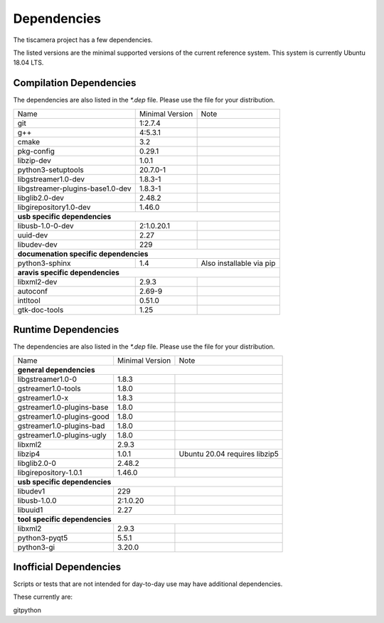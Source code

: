 ############
Dependencies
############

The tiscamera project has a few dependencies.

The listed versions are the minimal supported versions of the current reference system.
This system is currently Ubuntu 18.04 LTS.

Compilation Dependencies
========================

The dependencies are also listed in the `*.dep` file. Please use the file for your distribution.

+---------------------------------+------------------+--------------------------+
| Name                            |Minimal Version   |Note                      |
+---------------------------------+------------------+--------------------------+
| git                             |1:2.7.4           |                          |
+---------------------------------+------------------+--------------------------+
| g++                             |4:5.3.1           |                          |
+---------------------------------+------------------+--------------------------+
| cmake                           |3.2               |                          |
+---------------------------------+------------------+--------------------------+
| pkg-config                      |0.29.1            |                          |
+---------------------------------+------------------+--------------------------+
| libzip-dev                      |1.0.1             |                          |
+---------------------------------+------------------+--------------------------+
| python3-setuptools              |20.7.0-1          |                          |
+---------------------------------+------------------+--------------------------+
| libgstreamer1.0-dev             |1.8.3-1           |                          |
+---------------------------------+------------------+--------------------------+
| libgstreamer-plugins-base1.0-dev|1.8.3-1           |                          |
+---------------------------------+------------------+--------------------------+
| libglib2.0-dev                  |2.48.2            |                          |
+---------------------------------+------------------+--------------------------+
| libgirepository1.0-dev          |1.46.0            |                          |
+---------------------------------+------------------+--------------------------+
| **usb specific dependencies**                                                 |
+---------------------------------+------------------+--------------------------+
| libusb-1.0-0-dev                |2:1.0.20.1        |                          |
+---------------------------------+------------------+--------------------------+
| uuid-dev                        |2.27              |                          |
+---------------------------------+------------------+--------------------------+
| libudev-dev                     |229               |                          |
+---------------------------------+------------------+--------------------------+
| **documenation specific dependencies**                                        |
+---------------------------------+------------------+--------------------------+
| python3-sphinx                  |1.4               | Also installable via pip |
+---------------------------------+------------------+--------------------------+
| **aravis specific dependencies**                                              |
+---------------------------------+------------------+--------------------------+
| libxml2-dev                     |2.9.3             |                          |
+---------------------------------+------------------+--------------------------+
| autoconf                        |2.69-9            |                          |
+---------------------------------+------------------+--------------------------+
| intltool                        |0.51.0            |                          |
+---------------------------------+------------------+--------------------------+
| gtk-doc-tools                   |1.25              |                          |
+---------------------------------+------------------+--------------------------+

  
Runtime Dependencies
====================

The dependencies are also listed in the `*.dep` file. Please use the file for your distribution.

+-----------------------------+----------------+-------------------------------+
|Name                         |Minimal Version |Note                           |
+-----------------------------+----------------+-------------------------------+
|**general dependencies**                                                      |
|                                                                              |
+-----------------------------+----------------+-------------------------------+
|libgstreamer1.0-0            |1.8.3           |                               |
+-----------------------------+----------------+-------------------------------+
|gstreamer1.0-tools           |1.8.0           |                               |
+-----------------------------+----------------+-------------------------------+
|gstreamer1.0-x               |1.8.3           |                               |
|                             |                |                               |
+-----------------------------+----------------+-------------------------------+
|gstreamer1.0-plugins-base    |1.8.0           |                               |
+-----------------------------+----------------+-------------------------------+
|gstreamer1.0-plugins-good    |1.8.0           |                               |
+-----------------------------+----------------+-------------------------------+
|gstreamer1.0-plugins-bad     |1.8.0           |                               |
+-----------------------------+----------------+-------------------------------+
|gstreamer1.0-plugins-ugly    |1.8.0           |                               |
+-----------------------------+----------------+-------------------------------+
|libxml2                      |2.9.3           |                               |
+-----------------------------+----------------+-------------------------------+
|libzip4                      |1.0.1           | Ubuntu 20.04 requires libzip5 |
+-----------------------------+----------------+-------------------------------+
|libglib2.0-0                 |2.48.2          |                               |
+-----------------------------+----------------+-------------------------------+
|libgirepository-1.0.1        |1.46.0          |                               |
+-----------------------------+----------------+-------------------------------+
|**usb specific dependencies**                                                 |
+-----------------------------+----------------+-------------------------------+
|libudev1                     |229             |                               |
+-----------------------------+----------------+-------------------------------+
|libusb-1.0.0                 |2:1.0.20        |                               |
+-----------------------------+----------------+-------------------------------+
|libuuid1                     |2.27            |                               |
+-----------------------------+----------------+-------------------------------+
|**tool specific dependencies**                                                |
+-----------------------------+----------------+-------------------------------+
|libxml2                      |2.9.3           |                               |
+-----------------------------+----------------+-------------------------------+
|python3-pyqt5                |5.5.1           |                               |
+-----------------------------+----------------+-------------------------------+
|python3-gi                   |3.20.0          |                               |
+-----------------------------+----------------+-------------------------------+


Inofficial Dependencies
=======================

Scripts or tests that are not intended for day-to-day use
may have additional dependencies.



These currently are:

gitpython
